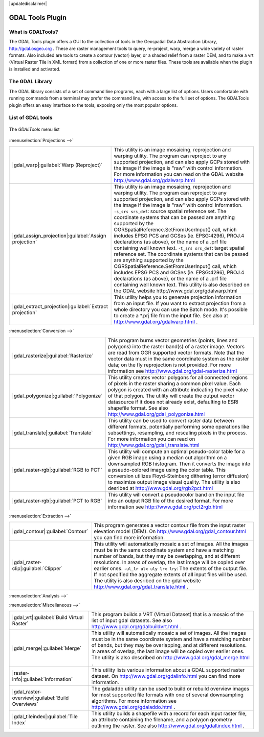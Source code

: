 .. comment out this disclaimer (by putting '.. ' in front of it) if file is uptodate with release

|updatedisclaimer|

.. _`label_plugingdaltools`:

GDAL Tools Plugin
=================


.. _`whatsgdal`:

What is GDALTools?
------------------


The GDAL Tools plugin offers a GUI to the collection of tools in the Geospatial 
Data Abstraction Library, http://gdal.osgeo.org . These are raster management 
tools to query, re-project, warp, merge a wide variety of raster formats. Also 
included are tools to create a contour (vector) layer, or a shaded relief from 
a raster DEM, and to make a vrt (Virtual Raster Tile in XML format) from a 
collection of one or more raster files. These tools are available when the 
plugin is installed and activated.

.. _`gdal_lib`:

The GDAL Library
----------------


The GDAL library consists of a set of command line programs, each with a large 
list of options. Users comfortable with running commands from a terminal may 
prefer the command line, with access to the full set of options. The GDALTools 
plugin offers an easy interface to the tools, exposing only the most popular 
options. 

List of GDAL tools
------------------

.. _figure_GDAL_Tools_1:

.. only:: html

   **Figure GDAL Tools 1:**

.. figure:: /static/user_manual/plugins/raster_menu.png
   :align: center

   The *GDALTools* menu list


:menuselection:`Projections -->`

+--------------------------------------------------------+------------------------------------------------------+
| |gdal_warp|:guilabel:`Warp (Reproject)`                | This utility is an image mosaicing, reprojection and |
|                                                        | warping utility. The program can reproject to any    |
|                                                        | supported projection, and can also  apply GCPs stored|
|                                                        | with the image if the image is "raw" with control    |
|                                                        | information. For more information you can read on    |
|                                                        | the GDAL website http://www.gdal.org/gdalwarp.html   |
+--------------------------------------------------------+------------------------------------------------------+
| |gdal_assign_projection|:guilabel:`Assign projection`  | This utility is an image mosaicing, reprojection and |
|                                                        | warping utility. The program can reproject to any    |
|                                                        | supported projection, and can also apply GCPs stored |
|                                                        | with the image if the image is "raw" with control    |
|                                                        | information.  ``-s_srs srs_def``: source spatial     |
|                                                        | reference set. The coordinate systems that can be    |
|                                                        | passed are anything supported by the                 |
|                                                        | OGRSpatialReference.SetFromUserInput() call, which   |
|                                                        | includes EPSG PCS and GCSes (ie. EPSG:4296), PROJ.4  |
|                                                        | declarations (as above), or the name of a .prf file  |
|                                                        | containing well known text.  ``-t_srs srs_def``:     |
|                                                        | target spatial reference set. The coordinate systems |
|                                                        | that can be passed are anything supported by the     |
|                                                        | OGRSpatialReference.SetFromUserInput() call, which   |
|                                                        | includes EPSG PCS and GCSes (ie. EPSG:4296), PROJ.4  |
|                                                        | declarations (as above), or the name of a .prf file  |
|                                                        | containing well known text. This utility is also     |   
|                                                        | described on the GDAL website                        |                  
|                                                        | http://www.gdal.org/gdalwarp.html                    |
+--------------------------------------------------------+------------------------------------------------------+
| |gdal_extract_projection|:guilabel:`Extract projection`| This utility helps you to generate projection        |
|                                                        | information from an input file. If you want to       |
|                                                        | extract projection from a whole directory you can use|
|                                                        | the Batch mode. It's possible to create a *.prj file |
|                                                        | from the input file. See also at                     |
|                                                        | http://www.gdal.org/gdalwarp.html .                  |
+--------------------------------------------------------+------------------------------------------------------+



:menuselection:`Conversion -->`

+--------------------------------------------------------+-------------------------------------------------------+
| |gdal_rasterize|:guilabel:`Rasterize`                  | This program burns vector geometries (points, lines   |
|                                                        | and polygons) into the raster band(s) of a raster     |
|                                                        | image. Vectors are read from OGR supported vector     |
|                                                        | formats. Note that the vector data must in the same   |
|                                                        | coordinate system as the raster data; on the fly      |
|                                                        | reprojection is not provided. For more information see|
|                                                        | http://www.gdal.org/gdal-rasterize.html               | 
+--------------------------------------------------------+-------------------------------------------------------+
| |gdal_polygonize|:guilabel:`Polygonize`                | This utility creates vector polygons for all connected|
|                                                        | regions of pixels in the raster sharing a common pixel|
|                                                        | value. Each polygon is created with an attribute      |
|                                                        | indicating the pixel value of that polygon.  The      |
|                                                        | utility will create the output vector datasource if it|
|                                                        | does not already exist, defaulting to ESRI shapefile  |
|                                                        | format. See also                                      |
|                                                        | http://www.gdal.org/gdal_polygonize.html              |
+--------------------------------------------------------+-------------------------------------------------------+
| |gdal_translate|:guilabel:`Translate`                  | This utility can be used to convert raster data       |
|                                                        | between different formats, potentially performing some|
|                                                        | operations like subsettings, resampling, and rescaling|
|                                                        | pixels in the process. For more information you can   |
|                                                        | read on http://www.gdal.org/gdal_translate.html       |
+--------------------------------------------------------+-------------------------------------------------------+
| |gdal_raster-rgb|:guilabel:`RGB to PCT`                | This utility will compute an optimal pseudo-color     |
|                                                        | table for a given RGB image using a median cut        |
|                                                        | algorithm on a downsampled RGB histogram. Then it     |
|                                                        | converts the image into a pseudo-colored image using  |
|                                                        | the color table. This conversion utilizes             |
|                                                        | Floyd-Steinberg dithering (error diffusion) to        |
|                                                        | maximize output image visual quality. The utility is  |
|                                                        | also desribed at http://www.gdal.org/rgb2pct.html     |
+--------------------------------------------------------+-------------------------------------------------------+
| |gdal_raster-rgb|:guilabel:`PCT to RGB`                | This utility will convert a pseudocolor band on the   |
|                                                        | input file into an output RGB file of the desired     |
|                                                        | format. For more information see                      |
|                                                        | http://www.gdal.org/pct2rgb.html                      | 
+--------------------------------------------------------+-------------------------------------------------------+


:menuselection:`Extraction -->`

+--------------------------------------------------------+-------------------------------------------------------+
||gdal_contour|:guilabel:`Contour`                       | This program generates a vector contour file from the |
|                                                        | input raster elevation model (DEM).                   |
|                                                        | On http://www.gdal.org/gdal_contour.html you can find |
|                                                        | more information.                                     | 
+--------------------------------------------------------+-------------------------------------------------------+
||gdal_raster-clip|:guilabel:`Clipper`                   | This utility will automatically mosaic a set of       |
|                                                        | images. All the images must be in the same coordinate |
|                                                        | system and have a matching number of bands, but they  |
|                                                        | may be overlapping, and at different resolutions. In  |
|                                                        | areas of overlap, the last image will be copied over  |
|                                                        | earlier ones.  ``-ul_lr ulx uly lrx lry``: The extents|
|                                                        | of the output file. If not specified the aggregate    |
|                                                        | extents of all input files will be used. The utility  |
|                                                        | is also desribed on the gdal website                  |                   
|                                                        | http://www.gdal.org/gdal_translate.html .             |
+--------------------------------------------------------+-------------------------------------------------------+


:menuselection:`Analysis -->`

+--------------------------------------------------------+-------------------------------------------------------+
| |gdal_sieve|:guilabel:`Sieve`                          | This utility removes raster polygons smaller than a   |
|                                                        | provided threshold size (in pixels) and replaces      |
|                                                        | them with the pixel value of the largest neighbor     |
|                                                        | polygon. The result can be written back to the        |
|                                                        | existing raster band, or copied into a new file. For  |
|                                                        | more information see                                  |
|                                                        | http://www.gdal.org/gdal_sieve.html                   |
+--------------------------------------------------------+-------------------------------------------------------+
| |gdal_nearblack|:guilabel:`Near Black`                 | This utility will scan an image and try to set all    |
|                                                        | pixels that are nearly black (or nearly white) around |
|                                                        | the edge to exactly black (or white). This is often   |
|                                                        | used to "fix up" lossy compressed aerial photos so    |
|                                                        | that color pixels can be treated as transparent when  |
|                                                        | mosaicing. See also http://www.gdal.org/nearblack.html|
+--------------------------------------------------------+-------------------------------------------------------+
| |gdal_fillnodata|:guilabel:`Fill nodata`               | This utility fills selection raster regions (usually  |
|                                                        | nodata areas) by interpolation from valid pixels      |
|                                                        | around the edges of the area. On                      |
|                                                        | http://www.gdal.org/gdal_fillnodata.html you can find |
|                                                        | more information.                                     |
+--------------------------------------------------------+-------------------------------------------------------+
| |gdal_proximity|:guilabel:`Proximity`                  | This utility generates a raster proximity map         |
|                                                        | indicating the distance from the center of each pixel |
|                                                        | to the center of the nearest pixel identified as a    |
|                                                        | target pixel. Target pixels are those in the source   |
|                                                        | raster for which the raster pixel value is in the set |
|                                                        | of target pixel values. For more information see      |
|                                                        | http://www.gdal.org/gdal_proximity.html .             |
+--------------------------------------------------------+-------------------------------------------------------+
| |gdal_grid|:guilabel:`Grid`                            | This utility creates regular grid (raster) from the   |
|                                                        | scattered data read from the OGR datasource. Input    |
|                                                        | data will be interpolated to fill grid nodes with     |
|                                                        | values, you can choose from various interpolation     |
|                                                        | methods. The utility is also described on the GDAL    |
|                                                        | website http://www.gdal.org/gdal_grid.html .          | 
+--------------------------------------------------------+-------------------------------------------------------+
| |gdal_dem|:guilabel:`DEM terrain models`               | Tools to analyze and visualize DEMs. It can create a  |
|                                                        | shaded relief, a slope, an aspect, a color relief, a  |
|                                                        | Terrain Ruggedness Index, a Topographic Position Index|
|                                                        | and a roughness map from any GDAL-supported elevation |
|                                                        | raster. For more information you can read on          | |                                                        | http://www.gdal.org/gdaldem.html                      |
+--------------------------------------------------------+-------------------------------------------------------+


:menuselection:`Miscellaneous -->`

+--------------------------------------------------------+-------------------------------------------------------+
| |gdal_vrt|:guilabel:`Build Virtual Raster`             | This program builds a VRT (Virtual Dataset) that is a |
|                                                        | mosaic of the list of input gdal datasets. See also   |
|                                                        | http://www.gdal.org/gdalbuildvrt.html .               |
+--------------------------------------------------------+-------------------------------------------------------+
| |gdal_merge|:guilabel:`Merge`                          | This utility will automatically mosaic a set of       |
|                                                        | images. All the images must be in the same coordinate |
|                                                        | system and have a matching number of bands, but they  |
|                                                        | may be overlapping, and at different resolutions. In  |
|                                                        | areas of overlap, the last image will be copied over  |
|                                                        | earlier ones. The utility is also described on        |      
|                                                        | http://www.gdal.org/gdal_merge.html .                 |
+--------------------------------------------------------+-------------------------------------------------------+
| |raster-info|:guilabel:`Information`                   | This utility lists various information about a        |
|                                                        | GDAL supported raster dataset.                        |
|                                                        | On http://www.gdal.org/gdalinfo.html you can find     |
|                                                        | more information.                                     |
+--------------------------------------------------------+-------------------------------------------------------+
| |gdal_raster-overview|:guilabel:`Build Overviews`      | The gdaladdo utility can be used to build or rebuild  |
|                                                        | overview images for most supported file formats with  |
|                                                        | one of several downsampling algorithms. For more      |
|                                                        | information see http://www.gdal.org/gdaladdo.html .   |
+--------------------------------------------------------+-------------------------------------------------------+
| |gdal_tileindex|:guilabel:`Tile Index`                 | This utility builds a shapefile with a record for     |
|                                                        | each input raster file, an attribute containing the   |
|                                                        | filename, and a polygon geometry outlining the raster.|
|                                                        | See also http://www.gdal.org/gdaltindex.html .        |
+--------------------------------------------------------+-------------------------------------------------------+


.. maybe simpler rewording of the description is necessary

